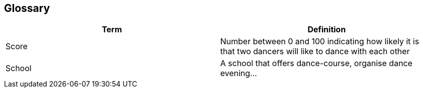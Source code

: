 [[section-glossary]]
== Glossary
[options="header"]
|===
| Term         | Definition
| [[score]]Score     | Number between 0 and 100 indicating how likely it is that two dancers will like to dance with each other
| School     | A school that offers dance-course, organise dance evening...
|===

